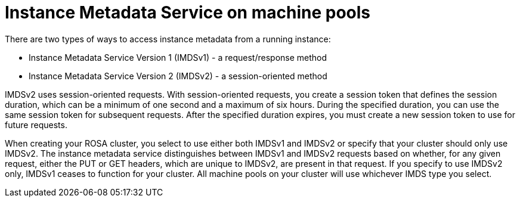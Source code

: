 // Module included in the following assemblies:
//
// * rosa_cluster_admin/rosa_nodes/rosa-managing-worker-nodes.adoc

:_mod-docs-content-type: CONCEPT
[id="rosa-imds-machine-pools_{context}"]
= Instance Metadata Service on machine pools

There are two types of ways to access instance metadata from a running instance:

* Instance Metadata Service Version 1 (IMDSv1) - a request/response method
* Instance Metadata Service Version 2 (IMDSv2) - a session-oriented method

IMDSv2 uses session-oriented requests. With session-oriented requests, you create a session token that defines the session duration, which can be a minimum of one second and a maximum of six hours. During the specified duration, you can use the same session token for subsequent requests. After the specified duration expires, you must create a new session token to use for future requests.

When creating your ROSA cluster, you select to use either both IMDSv1 and IMDSv2 or specify that your cluster should only use IMDSv2. The instance metadata service distinguishes between IMDSv1 and IMDSv2 requests based on whether, for any given request, either the PUT or GET headers, which are unique to IMDSv2, are present in that request. If you specify to use IMDSv2 only, IMDSv1 ceases to function for your cluster. All machine pools on your cluster will use whichever IMDS type you select.
